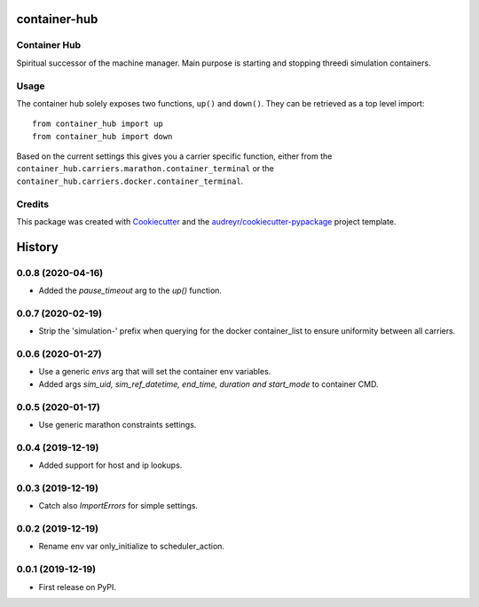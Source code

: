 =============
container-hub
=============


.. image:: https://img.shields.io/pypi/v/container-hub.svg
        :target: https://pypi.python.org/pypi/container-hub

.. image:: https://travis-ci.com/nens/container-hub.svg?token=FpwiJuZAE4pzUMeiLa1T&branch=master
        :target: https://travis-ci.com/nens/container-hub

.. image:: https://pyup.io/repos/github/nens/container-hub/shield.svg
     :target: https://pyup.io/repos/github/nens/container-hub/
     :alt: Updates


Container Hub
-------------

Spiritual successor of the machine manager. Main purpose is starting
and stopping threedi simulation containers.


Usage
-----

The container hub solely exposes two functions, ``up()`` and ``down()``. They
can be retrieved as a top level import::

    from container_hub import up
    from container_hub import down

Based on the current settings this gives you a carrier specific function,
either from the ``container_hub.carriers.marathon.container_terminal`` or the
``container_hub.carriers.docker.container_terminal``.


Credits
-------

This package was created with Cookiecutter_ and the `audreyr/cookiecutter-pypackage`_ project template.

.. _Cookiecutter: https://github.com/audreyr/cookiecutter
.. _`audreyr/cookiecutter-pypackage`: https://github.com/audreyr/cookiecutter-pypackage


=======
History
=======

0.0.8 (2020-04-16)
------------------

- Added the `pause_timeout` arg to the `up()` function.


0.0.7 (2020-02-19)
------------------

- Strip the 'simulation-' prefix when querying for the docker container_list to
  ensure uniformity between all carriers.


0.0.6 (2020-01-27)
------------------

- Use a generic `envs` arg that will set the container env variables.

- Added args `sim_uid, sim_ref_datetime, end_time, duration and start_mode` to
  container CMD.


0.0.5 (2020-01-17)
------------------

- Use generic marathon constraints settings.


0.0.4 (2019-12-19)
------------------

- Added support for host and ip lookups.


0.0.3 (2019-12-19)
------------------

- Catch also `ImportErrors` for simple settings.


0.0.2 (2019-12-19)
------------------

- Rename env var only_initialize to scheduler_action.


0.0.1 (2019-12-19)
------------------

* First release on PyPI.


